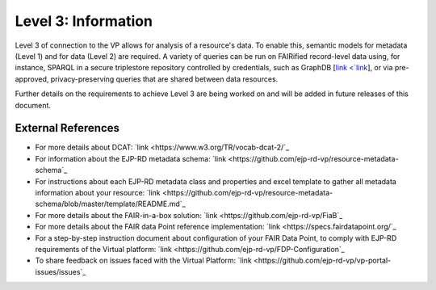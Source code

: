 Level 3: Information
===================================

Level 3 of connection to the VP allows for analysis of a resource's data. To enable this, semantic models for metadata (Level 1) and for data (Level 2) are required. A variety of queries can be run on FAIRified record-level data using, for instance, SPARQL in a secure triplestore repository controlled by credentials, such as GraphDB [`link <`link <https://graphdb.ontotext.com/>`_], or via pre-approved, privacy-preserving queries that are shared between data resources. 

Further details on the requirements to achieve Level 3 are being worked on and will be added in future releases of this document.



External References
------------

* For more details about DCAT: `link <https://www.w3.org/TR/vocab-dcat-2/`_
* For information about the EJP-RD metadata schema: `link <https://github.com/ejp-rd-vp/resource-metadata-schema`_
* For instructions about each EJP-RD metadata class and properties and excel template to gather all metadata information about your resource: `link <https://github.com/ejp-rd-vp/resource-metadata-schema/blob/master/template/README.md`_
* For more details about the FAIR-in-a-box solution: `link <https://github.com/ejp-rd-vp/FiaB`_
* For more details about the FAIR data Point reference implementation: `link <https://specs.fairdatapoint.org/`_ 
* For a step-by-step instruction document about configuration of your FAIR Data Point, to comply with EJP-RD requirements of the Virtual platform: `link <https://github.com/ejp-rd-vp/FDP-Configuration`_ 
* To share feedback on issues faced with the Virtual Platform: `link <https://github.com/ejp-rd-vp/vp-portal-issues/issues`_

